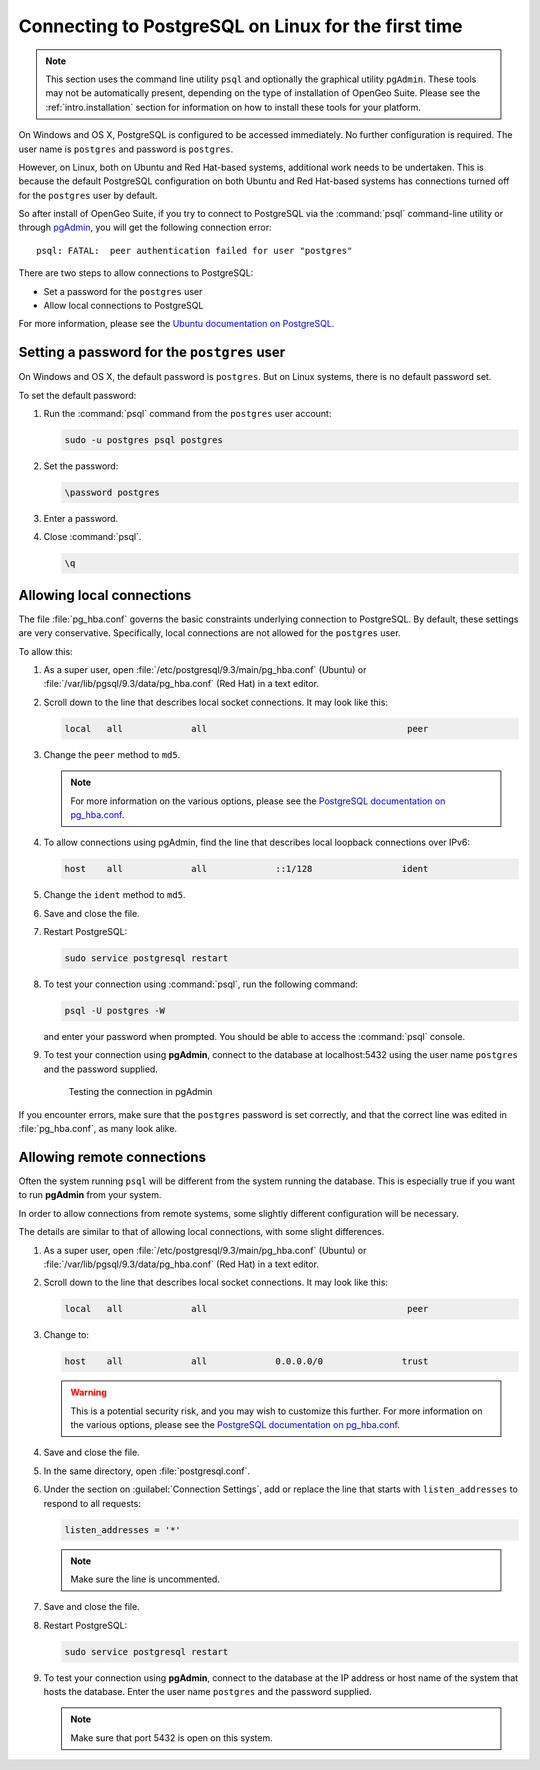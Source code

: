 .. _dataadmin.pgGettingStarted.firstconnect:

Connecting to PostgreSQL on Linux for the first time
====================================================

.. note:: This section uses the command line utility ``psql`` and optionally the graphical utility ``pgAdmin``. These tools may not be automatically present, depending on the type of installation of OpenGeo Suite. Please see the :ref:`intro.installation` section for information on how to install these tools for your platform.

On Windows and OS X, PostgreSQL is configured to be accessed immediately. No further configuration is required. The user name is ``postgres`` and password is ``postgres``.

However, on Linux, both on Ubuntu and Red Hat-based systems, additional work needs to be undertaken. This is because the default PostgreSQL configuration on both Ubuntu and Red Hat-based systems has connections turned off for the ``postgres`` user by default.

So after install of OpenGeo Suite, if you try to connect to PostgreSQL via the :command:`psql` command-line utility or through `pgAdmin <dataadmin.pgGettingStarted.pgadmin>`_, you will get the following connection error::

  psql: FATAL:  peer authentication failed for user "postgres"

There are two steps to allow connections to PostgreSQL:

* Set a password for the ``postgres`` user
* Allow local connections to PostgreSQL

For more information, please see the `Ubuntu documentation on PostgreSQL <https://help.ubuntu.com/community/PostgreSQL>`_.

Setting a password for the ``postgres`` user
--------------------------------------------

On Windows and OS X, the default password is ``postgres``. But on Linux systems, there is no default password set.

To set the default password:

#. Run the :command:`psql` command from the ``postgres`` user account:

   .. code-block:: console

      sudo -u postgres psql postgres

#. Set the password:

   .. code-block:: console

      \password postgres

#. Enter a password.

#. Close :command:`psql`.

   .. code-block:: console

      \q

Allowing local connections
--------------------------

The file :file:`pg_hba.conf` governs the basic constraints underlying connection to PostgreSQL. By default, these settings are very conservative. Specifically, local connections are not allowed for the ``postgres`` user.

To allow this:

#. As a super user, open :file:`/etc/postgresql/9.3/main/pg_hba.conf` (Ubuntu) or :file:`/var/lib/pgsql/9.3/data/pg_hba.conf` (Red Hat) in a text editor.

#. Scroll down to the line that describes local socket connections. It may look like this:

   .. code-block:: console

      local   all             all                                      peer

#. Change the ``peer`` method to ``md5``.

   .. note:: For more information on the various options, please see the `PostgreSQL documentation on pg_hba.conf <http://www.postgresql.org/docs/devel/static/auth-pg-hba-conf.html>`_. 

#. To allow connections using pgAdmin, find the line that describes local loopback connections over IPv6:

   .. code-block:: console

      host    all             all             ::1/128                 ident

#. Change the ``ident`` method to ``md5``.

#. Save and close the file.

#. Restart PostgreSQL:

   .. code-block:: console

      sudo service postgresql restart  

#. To test your connection using :command:`psql`, run the following command:

   .. code-block:: console

      psql -U postgres -W

   and enter your password when prompted. You should be able to access the :command:`psql` console.

#. To test your connection using **pgAdmin**, connect to the database at localhost:5432 using the user name ``postgres`` and the password supplied.

   .. figure:: img/firstconnect_pgadmin_ubuntu.png

      Testing the connection in pgAdmin

If you encounter errors, make sure that the ``postgres`` password is set correctly, and that the correct line was edited in :file:`pg_hba.conf`, as many look alike.

Allowing remote connections
---------------------------

Often the system running ``psql`` will be different from the system running the database. This is especially true if you want to run **pgAdmin** from your system.

In order to allow connections from remote systems, some slightly different configuration will be necessary.

The details are similar to that of allowing local connections, with some slight differences.

#. As a super user, open :file:`/etc/postgresql/9.3/main/pg_hba.conf` (Ubuntu) or :file:`/var/lib/pgsql/9.3/data/pg_hba.conf` (Red Hat) in a text editor.

#. Scroll down to the line that describes local socket connections. It may look like this:

   .. code-block:: console

      local   all             all                                      peer

#. Change to:

   .. code-block:: console

      host    all             all             0.0.0.0/0               trust

   .. warning:: This is a potential security risk, and you may wish to customize this further. For more information on the various options, please see the `PostgreSQL documentation on pg_hba.conf <http://www.postgresql.org/docs/devel/static/auth-pg-hba-conf.html>`_. 

#. Save and close the file.

#. In the same directory, open :file:`postgresql.conf`.

#. Under the section on :guilabel:`Connection Settings`, add or replace the line that starts with ``listen_addresses`` to respond to all requests:

   .. code-block:: console

      listen_addresses = '*'

   .. note:: Make sure the line is uncommented.

#. Save and close the file.

#. Restart PostgreSQL:

   .. code-block:: console

      sudo service postgresql restart  

#. To test your connection using **pgAdmin**, connect to the database at the IP address or host name of the system that hosts the database. Enter the user name ``postgres`` and the password supplied.

   .. note:: Make sure that port 5432 is open on this system.
